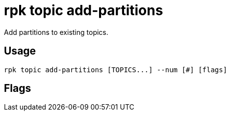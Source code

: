= rpk topic add-partitions
:description: rpk topic add-partitions
:rpk_version: v23.2.1

Add partitions to existing topics.

== Usage

[,bash]
----
rpk topic add-partitions [TOPICS...] --num [#] [flags]
----

== Flags

////
[cols=",,",]
|===
|*Value* |*Type* |*Description*

|-f, --force |- |Force change the partition count in internal topics.
For example, the internal topic __consumer_offsets.

|-h, --help |- |Help for add-partitions.

|-n, --num |int |Number of partitions to add to each topic.

|--config |string |Redpanda or rpk config file; default search paths are
~/.config/rpk/rpk.yaml, $PWD, and /etc/redpanda/`redpanda.yaml`.

|-X, --config-opt |stringArray |Override rpk configuration settings; '-X
help' for detail or '-X list' for terser detail.

|--profile |string |rpk profile to use.

|-v, --verbose |- |Enable verbose logging.
|===
////
